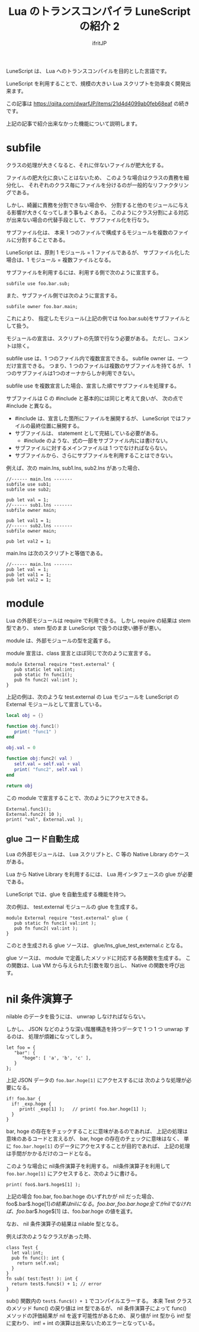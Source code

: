 # -*- coding:utf-8 -*-
#+AUTHOR: ifritJP
#+STARTUP: nofold
#+OPTIONS: ^:{}
#+HTML_HEAD: <link rel="stylesheet" type="text/css" href="org-mode-document.css" />

#+TITLE: Lua のトランスコンパイラ LuneScript の紹介 2 

LuneScript は、 Lua へのトランスコンパイルを目的とした言語です。

LuneScript を利用することで、規模の大きい Lua スクリプトを効率良く開発出来ます。

この記事は https://qiita.com/dwarfJP/items/21d4d4099ab0feb68eaf の続きです。

上記の記事で紹介出来なかった機能について説明します。

* subfile

クラスの処理が大きくなると、それに伴ないファイルが肥大化する。

ファイルの肥大化に良いことはないため、
このような場合はクラスの責務を細分化し、
それぞれのクラス毎にファイルを分けるのが一般的なリファクタリングである。

しかし、綺麗に責務を分割できない場合や、
分割すると他のモジュールに与える影響が大きくなってしまう事もよくある。
このようにクラス分割による対応が出来ない場合の代替手段として、
サブファイル化を行なう。

サブファイル化は、
本来 1 つのファイルで構成するモジュールを複数のファイルに分割することである。

LuneScript は、原則 1 モジュール = 1 ファイルであるが、
サブファイル化した場合は、1 モジュール = 複数ファイルとなる。

サブファイルを利用するには、利用する側で次のように宣言する。

#+BEGIN_SRC lns
subfile use foo.bar.sub;
#+END_SRC

また、サブファイル側では次のように宣言する。

#+BEGIN_SRC lns
subfile owner foo.bar.main;
#+END_SRC

これにより、
指定したモジュール(上記の例では foo.bar.sub)をサブファイルとして扱う。

モジュールの宣言は、スクリプトの先頭で行なう必要がある。
ただし、コメントは除く。

subfile use は、1 つのファイル内で複数宣言できる。
subfile owner は、一つだけ宣言できる。
つまり、1 つのファイルは複数のサブファイルを持てるが、
1つのサブファイルは1つのオーナからしか利用できない。

subfile use を複数宣言した場合、宣言した順でサブファイルを処理する。


サブファイルは C の #include と基本的には同じと考えて良いが、
次の点で #include と異なる。

- #include は、宣言した箇所にファイルを展開するが、 
  LuneScript ではファイルの最終位置に展開する。
- サブファイルは、 statement として完結している必要がある。
  - #include のような、式の一部をサブファイル内には書けない。
- サブファイルに対するメインファイルは 1 つでなければならない。
- サブファイルから、さらにサブファイルを利用することはできない。

例えば、次の main.lns, sub1.lns, sub2.lns があった場合、

#+BEGIN_SRC lns
//------ main.lns -------
subfile use sub1;
subfile use sub2;

pub let val = 1;
//------ sub1.lns -------
subfile owner main;

pub let val1 = 1;
//------ sub2.lns -------
subfile owner main;

pub let val2 = 1;
#+END_SRC

main.lns は次のスクリプトと等価である。

#+BEGIN_SRC lns
//------ main.lns -------
pub let val = 1;
pub let val1 = 1;
pub let val2 = 1;
#+END_SRC

* module

Lua の外部モジュールは require で利用できる。
しかし require の結果は stem 型であり、
stem 型のまま LuneScript で扱うのは使い勝手が悪い。

module は、外部モジュールの型を定義する。

module 宣言は、class 宣言とほぼ同じで次のように宣言する。

#+BEGIN_SRC lns
module External require "test.external" {
   pub static let val:int;
   pub static fn func1();
   pub fn func2( val:int );
}
#+END_SRC

上記の例は、次のような test.external の Lua モジュールを
LuneScript の External モジュールとして宣言している。

#+BEGIN_SRC lua
local obj = {}

function obj.func1()
   print( "func1" )
end

obj.val = 0

function obj:func2( val )
   self.val = self.val + val
   print( "func2", self.val )
end

return obj
#+END_SRC

この module で宣言することで、次のようにアクセスできる。

#+BEGIN_SRC lns
External.func1();
External.func2( 10 );
print( "val", External.val );
#+END_SRC

** glue コード自動生成

Lua の外部モジュールは、 Lua スクリプトと、C 等の Native Library のケースがある。

Lua から Native Library を利用するには、
Lua 用インタフェースの glue が必要である。

LuneScript では、glue を自動生成する機能を持つ。

次の例は、 test.external モジュールの glue を生成する。

#+BEGIN_SRC lns
module External require "test.external" glue {
   pub static fn func1( val:int );
   pub fn func2( val:int );
}
#+END_SRC

このとき生成される glue ソースは、 glue/lns_glue_test_external.c となる。

glue ソースは、 module で定義したメソッドに対応する各関数を生成する。
この関数は、Lua VM から与えられた引数を取り出し、 Native の関数を呼び出す。

    




* nil 条件演算子

nilable のデータを扱うには、 unwrap しなければならない。

しかし、 JSON などのような深い階層構造を持つデータで
1 つ 1 つ unwrap するのは、 処理が煩雑になってしまう。

#+BEGIN_SRC lns
let foo = {
   "bar": {
      "hoge": [ 'a', 'b', 'c' ],
   }
};
#+END_SRC

上記 JSON データの ~foo.bar.hoge[1]~ にアクセスするには
次のような処理が必要になる。

#+BEGIN_SRC lns
if! foo.bar {
  if! _exp.hoge {
     print( _exp[1] );   // print( foo.bar.hoge[1] );
  }
}
#+END_SRC

bar, hoge の存在をチェックすることに意味があるのであれば、
上記の処理は意味のあるコードと言えるが、
bar, hoge の存在のチェックに意味はなく、
単に ~foo.bar.hoge[1]~ のデータにアクセスすることが目的であれば、
上記の処理は手間がかかるだけのコードとなる。

このような場合に nil条件演算子を利用する。
nil条件演算子を利用して ~foo.bar.hoge[1]~ にアクセスすると、次のように書ける。

#+BEGIN_SRC lns
print( foo$.bar$.hoge$[1] );
#+END_SRC

上記の場合 foo.bar, foo.bar.hoge のいずれかが nil だった場合、
foo$.bar$.hoge$[1] の結果は nil になる。
foo.bar, foo.bar.hoge 全てが nil でなければ、
foo$.bar$.hoge$[1] は、foo.bar.hoge の値を返す。

なお、 nil 条件演算子の結果は nilable 型となる。

例えば次のようなクラスがあった時、

#+BEGIN_SRC lns
class Test {
  let val:int;
  pub fn func(): int {
    return self.val;
  }
}
fn sub( test:Test! ): int {
  return test$.func$() + 1; // error
}
#+END_SRC


sub() 関数内の ~test$.func$() + 1~ でコンパイルエラーする。
本来 Test クラスのメソッド func() の戻り値は int 型であるが、
nil 条件演算子によって func() メソッドの評価結果が nil を返す可能性があるため、
戻り値が int 型から int! 型に変わり、
int! + int の演算は出来ないためエラーとなっている。

